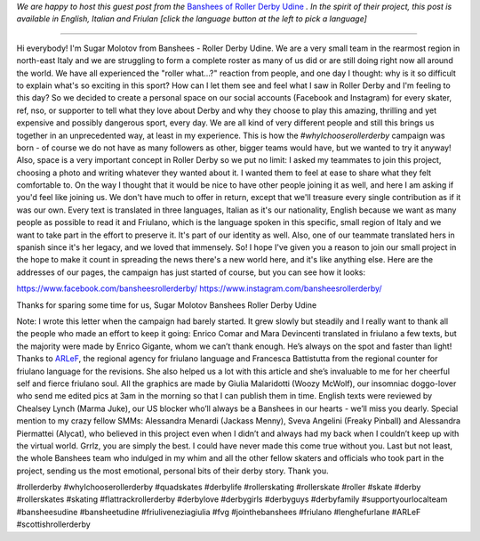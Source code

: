 .. title: Udine's Banshees show their love for derby in three languages!
.. slug: Banshees-multilingual
.. date: 2019-09-21 10:00:00 UTC+01:00
.. tags: italian roller derby, campaign, roller derby udine, italian, friulano, multilingual, furlan, italiano
.. category:
.. link:
.. description:
.. type: text
.. author: SRD

*We are happy to host this guest post from the* `Banshees of Roller Derby Udine`__ *. In the spirit of their project, this post is available in English, Italian and Friulan [click the language button at the left to pick a language]*

.. __: https://www.instagram.com/bansheesrollerderby/

----

.. image:: /images/2019/09/Banshees-Copertina.jpg
  :alt: Flyer for #whyIchooserollerderby project, image of Banshees on track, overlaid with hashtag and instagram icons.


Hi everybody!
I'm Sugar Molotov from Banshees - Roller Derby Udine. We are a very small team in the rearmost region in north-east Italy and we are struggling to form a complete roster as many of us did or are still doing right now all around the world. We have all experienced the "roller what...?" reaction from people, and one day I thought: why is it so difficult to explain what's so exciting in this sport? How can I let them see and feel what I saw in Roller Derby and I'm feeling to this day?
So we decided to create a personal space on our social accounts (Facebook and Instagram) for every skater, ref, nso, or supporter to tell what they love about Derby and why they choose to play this amazing, thrilling and yet expensive and possibly dangerous sport, every day. We are all kind of very different people and still this brings us together in an unprecedented way, at least in my experience. This is how the *#whyIchooserollerderby* campaign was born - of course we do not have as many followers as other, bigger teams would have, but we wanted to try it anyway!
Also, space is a very important concept in Roller Derby so we put no limit: I asked my teammates to join this project, choosing a photo and writing whatever they wanted about it. I wanted them to feel at ease to share what they felt comfortable to. On the way I thought that it would be nice to have other people joining it as well, and here I am asking if you'd feel like joining us. We don't have much to offer in return, except that we'll treasure every single contribution as if it was our own. Every text is translated in three languages, Italian as it's our nationality, English because we want as many people as possible to read it and Friulano, which is the language spoken in this specific, small region of Italy and  we want to take part in the effort to preserve it. It's part of our identity as well. Also, one of our teammate translated hers in spanish since it's her legacy, and we loved that immensely.
So! I hope I've given you a reason to join our small project in the hope to make it count in spreading the news there's a new world here, and it's like anything else.
Here are the addresses of our pages, the campaign has just started of course, but you can see how it looks:

https://www.facebook.com/bansheesrollerderby/
https://www.instagram.com/bansheesrollerderby/

Thanks for sparing some time for us,
Sugar Molotov
Banshees Roller Derby Udine

.. image:: /images/2019/09/Banshees-mosaic.jpg
  :alt: Mosaic image showing all of the profile pictures of contributors to the project, in grayscale, with central hue-based tone mapping from the Banshees logo.

Note: I wrote this letter when the campaign had barely started. It grew slowly but steadily and I really want to thank all the people who made an effort to keep it going: Enrico Comar and Mara Devincenti translated in friulano a few texts, but the majority were made by Enrico Gigante, whom we can’t thank enough. He’s always on the spot and faster than light! Thanks to `ARLeF`_, the regional agency for friulano language and Francesca Battistutta from the regional counter for friulano language for the revisions. She also helped us a lot with this article and she’s invaluable to me for her cheerful self and  fierce friulano soul. All the graphics are made by Giulia Malaridotti (Woozy McWolf), our insomniac doggo-lover who send me edited pics at 3am in the morning so that I can publish them in time. English texts were reviewed by Chealsey Lynch (Marma Juke), our US blocker who’ll always be a Banshees in our hearts - we’ll miss you dearly. Special mention to my crazy fellow SMMs: Alessandra Menardi (Jackass Menny), Sveva Angelini (Freaky Pinball) and Alessandra Piermattei (Alycat), who believed in this project even when I didn’t and always had my back when I couldn’t keep up with the virtual world. Grrlz, you are simply the best. I could have never made this come true without you. Last but not least, the whole Banshees team who indulged in my whim and all the other fellow skaters and officials who took part in the project, sending us the most emotional, personal bits of their derby story. Thank you.

#rollerderby #whyIchooserollerderby #quadskates #derbylife #rollerskating #rollerskate #roller #skate #derby #rollerskates #skating #flattrackrollerderby #derbylove #derbygirls #derbyguys #derbyfamily #supportyourlocalteam #bansheesudine #bansheetudine #friuliveneziagiulia #fvg #jointhebanshees #friulano #lenghefurlane #ARLeF #scottishrollerderby

.. _ARLeF: https://arlef.it
